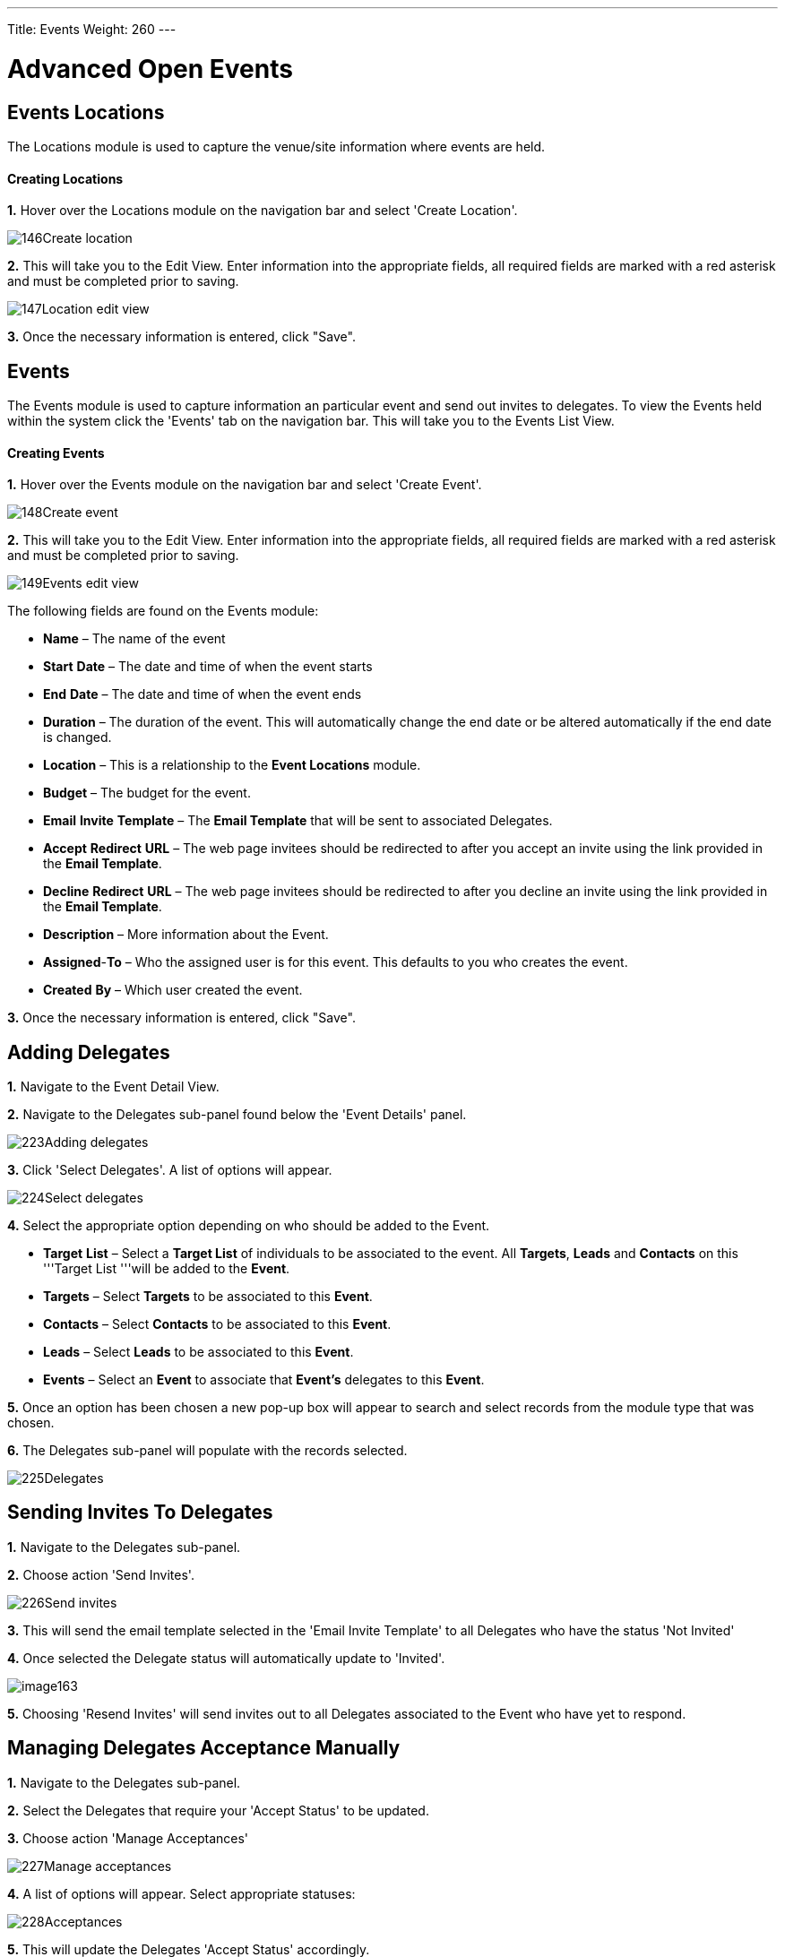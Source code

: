 ---
Title: Events
Weight: 260
---

:imagesdir: ./../../../images/en/user

= Advanced Open Events

== Events Locations

The Locations module is used to capture the venue/site information where
events are held.

[discrete]
==== Creating Locations

*1.* Hover over the Locations module on the navigation bar and select
'Create Location'.

image:146Create_location.png[title="Create Location"]

*2.* This will take you to the Edit View. Enter information into the
appropriate fields, all required fields are marked with a red asterisk
and must be completed prior to saving.

image:147Location_edit_view.png[title="Location Edit View"]

*3.* Once the necessary information is entered, click "Save".

== Events

The Events module is used to capture information an particular event and
send out invites to delegates. To view the Events held within the system
click the 'Events' tab on the navigation bar. This will take you to the
Events List View.

[discrete]
==== Creating Events

*1.* Hover over the Events module on the navigation bar and select
'Create Event'.

image:148Create_event.png[title="Create Event"]

*2.* This will take you to the Edit View. Enter information into the
appropriate fields, all required fields are marked with a red asterisk
and must be completed prior to saving.

image:149Events_edit_view.png[title="Events Edit View"]

The following fields are found on the Events module:

* *Name* – The name of the event
* *Start* *Date* – The date and time of when the event starts
* *End* *Date* – The date and time of when the event ends
* *Duration* – The duration of the event. This will automatically change
the end date or be altered automatically if the end date is changed.
* *Location* – This is a relationship to the *Event Locations* module.
* *Budget* – The budget for the event.
* *Email* *Invite* *Template* – The *Email Template* that will be sent
to associated Delegates.
* *Accept* *Redirect* *URL* – The web page invitees should be redirected
to after you accept an invite using the link provided in the *Email
Template*.
* *Decline* *Redirect* *URL* – The web page invitees should be
redirected to after you decline an invite using the link provided in the
*Email Template*.
* *Description* – More information about the Event.
* *Assigned*-*To* – Who the assigned user is for this event. This
defaults to you who creates the event.
* *Created* *By* – Which user created the event.

*3.* Once the necessary information is entered, click "Save".

== Adding Delegates

*1.* Navigate to the Event Detail View.

*2.* Navigate to the Delegates sub-panel found below the 'Event Details'
panel.

image:223Adding_delegates.png[title="Select Delegates"]

*3.* Click 'Select Delegates'. A list of options will appear.

image:224Select_delegates.png[title="Select Delegates"]

*4.* Select the appropriate option depending on who should be added to
the Event.

* *Target* *List* – Select a *Target List* of individuals to be
associated to the event. All *Targets*, *Leads* and *Contacts* on this
'''Target List '''will be added to the *Event*.
* *Targets* – Select *Targets* to be associated to this *Event*.
* *Contacts* – Select *Contacts* to be associated to this *Event*.
* *Leads* – Select *Leads* to be associated to this *Event*.
* *Events* – Select an *Event* to associate that *Event's* delegates to
this *Event*.

*5.* Once an option has been chosen a new pop-up box will appear to
search and select records from the module type that was chosen.

*6.* The Delegates sub-panel will populate with the records selected.

image:225Delegates.png[title="Delegates"]

== Sending Invites To Delegates

*1.* Navigate to the Delegates sub-panel.

*2.* Choose action 'Send Invites'.

image:226Send_invites.png[title="Send Invites"]

*3.* This will send the email template selected in the 'Email Invite
Template' to all Delegates who have the status 'Not Invited'

*4.* Once selected the Delegate status will automatically update to
'Invited'.

image:image163.png[title="Sending Invites to Delegates"]

*5.* Choosing 'Resend Invites' will send invites out to all Delegates
associated to the Event who have yet to respond.

== Managing Delegates Acceptance Manually

*1.* Navigate to the Delegates sub-panel.

*2.* Select the Delegates that require your 'Accept Status' to be
updated.

*3.* Choose action 'Manage Acceptances'

image:227Manage_acceptances.png[title="Manage Acceptances"]

*4.* A list of options will appear. Select appropriate statuses:

image:228Acceptances.png[title="Manage Acceptances"]

*5.* This will update the Delegates 'Accept Status' accordingly.

image:229Accepted.png[title="Accept Status"]

{{% notice note %}}
Acceptance will my automatically updated if the Delegate chooses
to accept using the link provided in the email template.
{{% /notice %}}

== Updating Delegates Status Manually

*1.* Navigate to the Delegates sub-panel.

*2.* Select the Delegates that require your attendance to be updated.

*3.* Choose action 'Manage Delegates'

image:230Manage_delegates.png[title="Manage Delegates"]

*4.* A list of options will appear. Select the appropriate status;
Invited, Not Invited, Attended or Not Attended.

image:231Manage_delegates.png[title="Manage Delegates"]

*5.* This will update the Delegates 'Status' accordingly.

image:232Updated_status.png[title="Accept Status"]

{{% notice note %}}
Acceptance will be automatically updated if the Delegate chooses
to accept using the link provided in the email template.
{{% /notice %}}